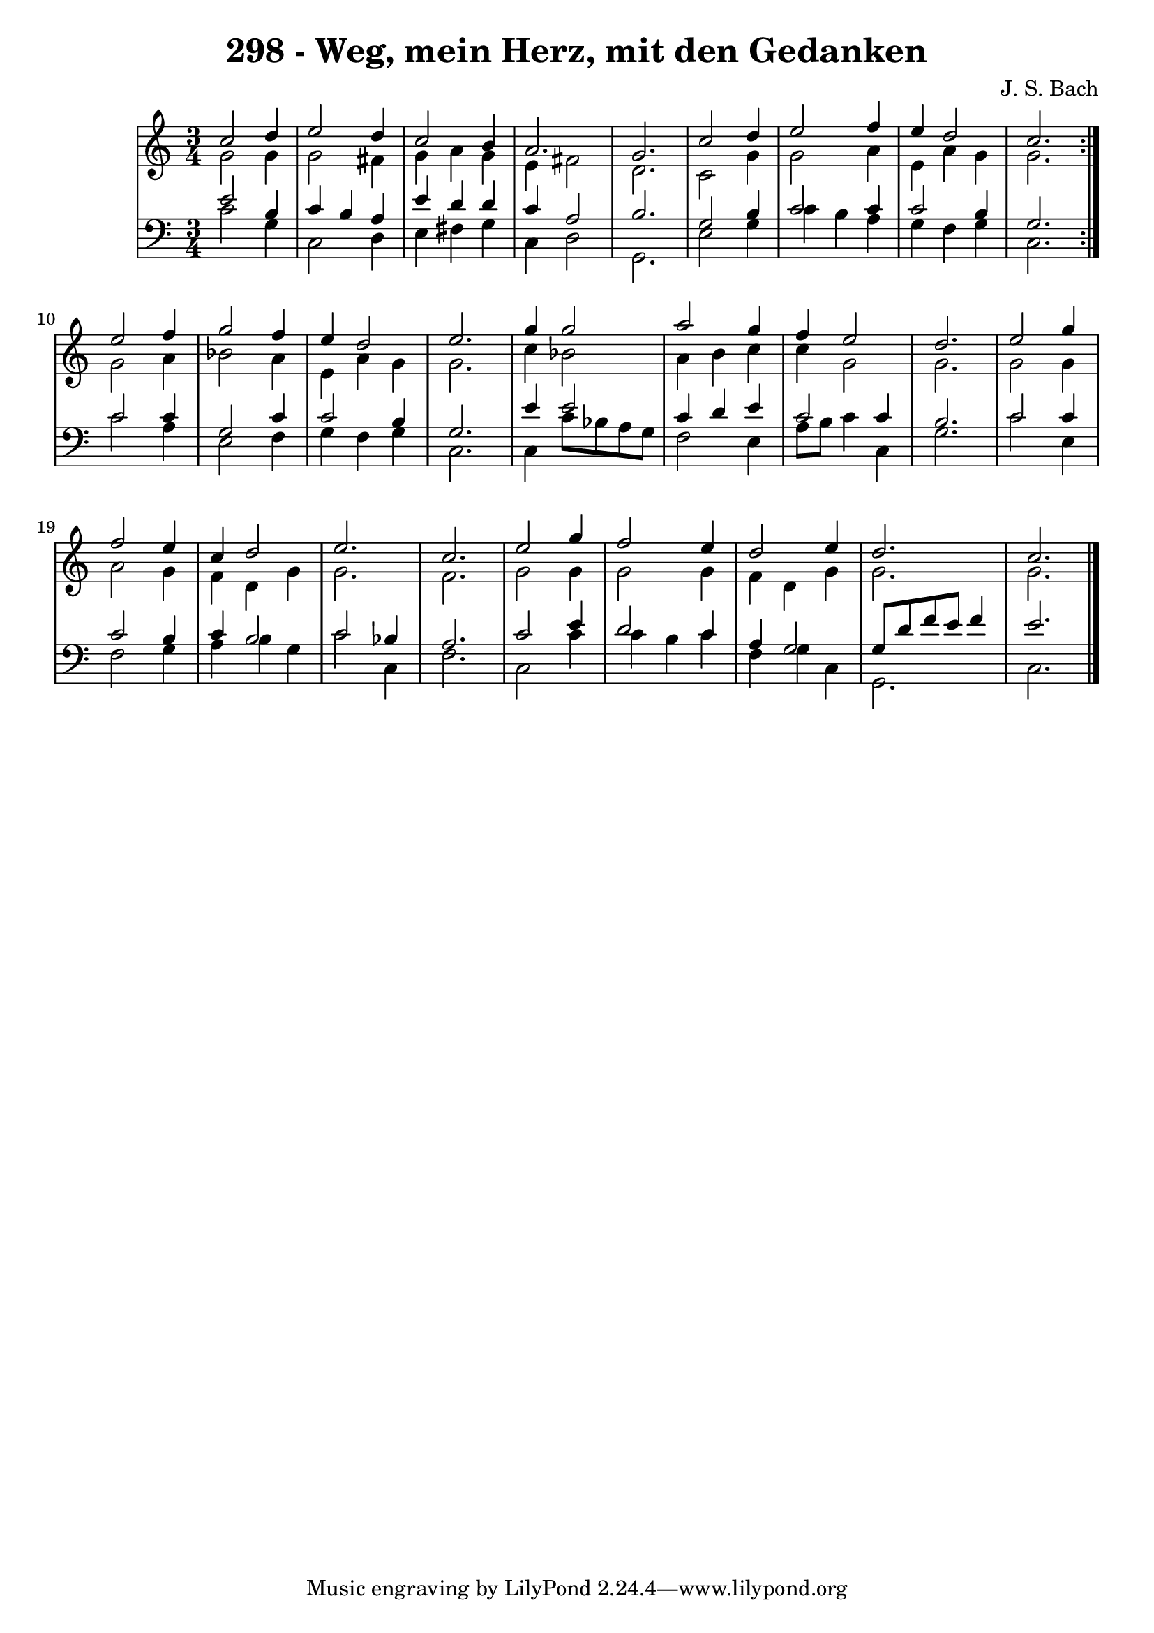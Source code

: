 \version "2.10.33"

\header {
  title = "298 - Weg, mein Herz, mit den Gedanken"
  composer = "J. S. Bach"
}


global = {
  \time 3/4
  \key c \major
}


soprano = \relative c'' {
  \repeat volta 2 {
    c2 d4 
    e2 d4 
    c2 b4 
    a2. 
    g2.     %5
    c2 d4 
    e2 f4 
    e4 d2 
    c2. }
  e2 f4   %10
  g2 f4 
  e4 d2 
  e2. 
  g4 g2 
  a2 g4   %15
  f4 e2 
  d2. 
  e2 g4 
  f2 e4 
  c4 d2   %20
  e2. 
  c2. 
  e2 g4 
  f2 e4 
  d2 e4   %25
  d2. 
  c2. 
  
}

alto = \relative c'' {
  \repeat volta 2 {
    g2 g4 
    g2 fis4 
    g4 a4 g4 
    e4 fis2 
    d2.     %5
    c2 g'4 
    g2 a4 
    e4 a4 g4 
    g2. }
  g2 a4   %10
  bes2 a4 
  e4 a4 g4 
  g2. 
  c4 bes2 
  a4 b4 c4   %15
  c4 g2 
  g2. 
  g2 g4 
  a2 g4 
  f4 d4 g4   %20
  g2. 
  f2. 
  g2 g4 
  g2 g4 
  f4 d4 g4   %25
  g2. 
  g2. 
  
}

tenor = \relative c' {
  \repeat volta 2 {
    e2 b4 
    c4 b4 a4 
    e'4 d4 d4 
    c4 a2 
    b2.     %5
    g2 b4 
    c2 c4 
    c2 b4 
    g2. }
  c2 c4   %10
  g2 c4 
  c2 b4 
  g2. 
  e'4 e2 
  c4 d4 e4   %15
  c2 c4 
  b2. 
  c2 c4 
  c2 b4 
  c4 b2   %20
  c2 bes4 
  a2. 
  c2 e4 
  d2 c4 
  a4 g2   %25
  g8 d'8 f8 e8 f4 
  e2. 
  
}

baixo = \relative c' {
  \repeat volta 2 {
    c2 g4 
    c,2 d4 
    e4 fis4 g4 
    c,4 d2 
    g,2.     %5
    e'2 g4 
    c4 b4 a4 
    g4 f4 g4 
    c,2. }
  c'2 a4   %10
  e2 f4 
  g4 f4 g4 
  c,2. 
  c4 c'8 bes8 a8 g8 
  f2 e4   %15
  a8 b8 c4 c,4 
  g'2. 
  c2 e,4 
  f2 g4 
  a4 b4 g4   %20
  c2 c,4 
  f2. 
  c2 c'4 
  c4 b4 c4 
  f,4 g4 c,4   %25
  g2. 
  c2. 
  
}

\score {
  <<
    \new StaffGroup <<
      \override StaffGroup.SystemStartBracket #'style = #'line 
      \new Staff {
        <<
          \global
          \new Voice = "soprano" { \voiceOne \soprano }
          \new Voice = "alto" { \voiceTwo \alto }
        >>
      }
      \new Staff {
        <<
          \global
          \clef "bass"
          \new Voice = "tenor" {\voiceOne \tenor }
          \new Voice = "baixo" { \voiceTwo \baixo \bar "|."}
        >>
      }
    >>
  >>
  \layout {}
  \midi {}
}